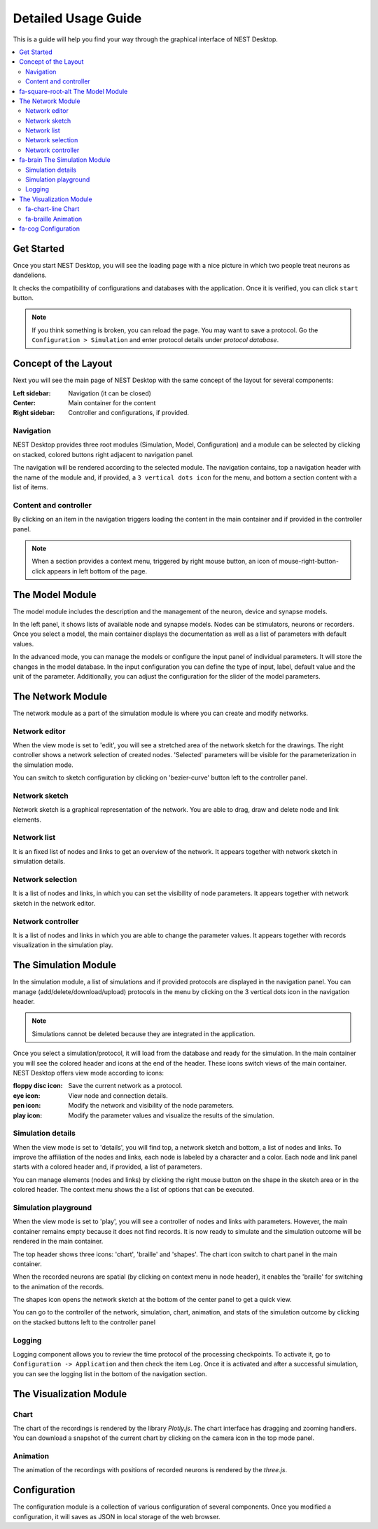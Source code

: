 Detailed Usage Guide
====================


This is a guide will help you find your way through the graphical interface of NEST Desktop.

.. contents::
   :local:


Get Started
-----------

Once you start NEST Desktop, you will see the loading page with a nice picture
in which two people treat neurons as dandelions.

It checks the compatibility of configurations and databases with the application.
Once it is verified, you can click ``start`` button.

.. note::
   If you think something is broken, you can reload the page.
   You may want to save a protocol. Go the ``Configuration > Simulation`` and enter protocol details under `protocol database`.


Concept of the Layout
---------------------

Next you will see the main page of NEST Desktop with the same concept of the layout for several components:

:Left sidebar: Navigation (it can be closed)
:Center: Main container for the content
:Right sidebar: Controller and configurations, if provided.

Navigation
^^^^^^^^^^

NEST Desktop provides three root modules (Simulation, Model, Configuration) and
a module can be selected by clicking on stacked, colored buttons right adjacent to navigation panel.

.. raw:: html

   <embed>
     <img src="../_static/img/gif/navigation.gif">
   </embed>

The navigation will be rendered according to the selected module.
The navigation contains, top a navigation header with the name of the module and, if provided, a ``3 vertical dots icon`` for the menu,
and bottom a section content with a list of items.

Content and controller
^^^^^^^^^^^^^^^^^^^^^^
By clicking on an item in the navigation triggers loading the content in the main container
and if provided in the controller panel.

.. note::
   When a section provides a context menu, triggered by right mouse button,
   an icon of mouse-right-button-click appears in left bottom of the page.



|fa-square-root-alt|   The Model Module
---------------------------------------

.. |fa-square-root-alt| image:: ../_static/font-awesome/square-root-alt.svg
   :width: 20px

The model module includes the description and the management of the neuron, device and synapse models.

In the left panel, it shows lists of available node and synapse models. Nodes can be stimulators, neurons or recorders.
Once you select a model, the main container displays the documentation as well as a list of parameters with default values.

In the advanced mode, you can manage the models or configure the input panel of individual parameters.
It will store the changes in the model database.
In the input configuration you can define the type of input, label, default value and the unit of the parameter.
Additionally, you can adjust the configuration for the slider of the model parameters.


The Network Module
------------------

The network module as a part of the simulation module is where you can create and modify networks.

Network editor
^^^^^^^^^^^^^^

When the view mode is set to 'edit', you will see a stretched area of the network sketch for the drawings.
The right controller shows a network selection of created nodes.
'Selected' parameters will be visible for the parameterization in the simulation mode.

You can switch to sketch configuration by clicking on 'bezier-curve' button left to the controller panel.

Network sketch
^^^^^^^^^^^^^^

.. raw:: html

   <embed>
     <img src="../_static/img/gif/build-network.gif">
   </embed>

Network sketch is a graphical representation of the network.
You are able to drag, draw and delete node and link elements.

Network list
^^^^^^^^^^^^

It is an fixed list of nodes and links to get an overview of the network.
It appears together with network sketch in simulation details.

Network selection
^^^^^^^^^^^^^^^^^

It is a list of nodes and links, in which you can set the visibility of node parameters.
It appears together with network sketch in the network editor.

Network controller
^^^^^^^^^^^^^^^^^^

It is a list of nodes and links in which you are able to change the parameter values.
It appears together with records visualization in the simulation play.


|fa-brain| The Simulation Module
--------------------------------

.. |fa-brain| image:: ../_static/font-awesome/brain.svg
   :width: 20px

In the simulation module, a list of simulations and if provided protocols are displayed in the navigation panel.
You can manage (add/delete/download/upload) protocols in the menu by clicking on the 3 vertical dots icon in the navigation header.

.. note::
   Simulations cannot be deleted because they are integrated in the application.

Once you select a simulation/protocol, it will load from the database and ready for the simulation.
In the main container you will see the colored header and icons at the end of the header.
These icons switch views of the main container. NEST Desktop offers view mode according to icons:

.. raw:: html

   <embed>
     <img src="../_static/img/gif/simulation-toolbar-button.gif">
   </embed>

:floppy disc icon: Save the current network as a protocol.
:eye icon: View node and connection details.
:pen icon: Modify the network and visibility of the node parameters.
:play icon: Modify the parameter values and visualize the results of the simulation.

Simulation details
^^^^^^^^^^^^^^^^^^

When the view mode is set to 'details', you will find top, a network sketch and bottom, a list of nodes and links.
To improve the affiliation of the nodes and links, each node is labeled by a character and a color.
Each node and link panel starts with a colored header and, if provided, a list of parameters.

You can manage elements (nodes and links) by clicking the right mouse button on the shape
in the sketch area or in the colored header. The context menu shows the a list of options that can be executed.

Simulation playground
^^^^^^^^^^^^^^^^^^^^^

When the view mode is set to 'play', you will see a controller of nodes and links with parameters.
However, the main container remains empty because it does not find records. It is now ready to simulate and
the simulation outcome will be rendered in the main container.

The top header shows three icons: 'chart', 'braille' and 'shapes'.
The chart icon switch to chart panel in the main container.

When the recorded neurons are spatial (by clicking on context menu in node header),
it enables the 'braille' for switching to the animation of the records.

The shapes icon opens the network sketch at the bottom of the center panel to get a quick view.

You can go to the controller of the network, simulation, chart, animation, and stats of the simulation outcome
by clicking on the stacked buttons left to the controller panel

Logging
^^^^^^^

.. raw:: html

   <embed>
     <img src="../_static/img/gif/logging.gif">
   </embed>

Logging component allows you to review the time protocol of the processing checkpoints.
To activate it, go to ``Configuration -> Application`` and then check the item ``Log``.
Once it is activated and after a successful simulation, you can see the logging list in the bottom of the navigation section.

The Visualization Module
------------------------

|fa-chart-line| Chart
^^^^^^^^^^^^^^^^^^^^^

.. |fa-chart-line| image:: ../_static/font-awesome/chart-line.svg
   :width: 16px

The chart of the recordings is rendered by the library `Plotly.js`.
The chart interface has dragging and zooming handlers.
You can download a snapshot of the current chart by clicking on the camera icon in the top mode panel.

|fa-braille| Animation
^^^^^^^^^^^^^^^^^^^^^^

.. |fa-braille| image:: ../_static/font-awesome/braille.svg
   :width: 16px

The animation of the recordings with positions of recorded neurons is rendered by the `three.js`.


|fa-cog| Configuration
----------------------

.. |fa-cog| image:: ../_static/font-awesome/cog.svg
   :width: 16px

The configuration module is a collection of various configuration of several components.
Once you modified a configuration, it will saves as JSON in local storage of the web browser.
